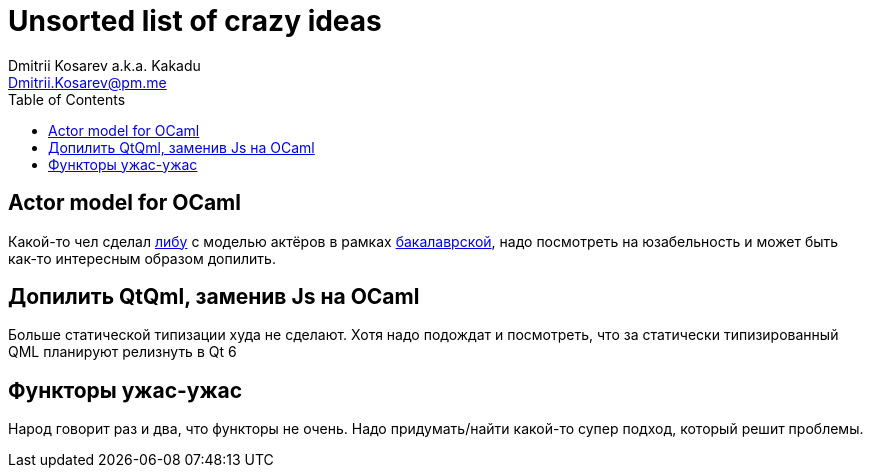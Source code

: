 :source-highlighter: pygments
:pygments-style: monokai
:local-css-style: pastie
:toc:

Unsorted list of crazy ideas
============================
:Author: Dmitrii Kosarev a.k.a. Kakadu
:email:  Dmitrii.Kosarev@pm.me




[[actors]]
Actor model for OCaml
---------------------

Какой-то чел сделал https://github.com/vnarek/jude[либу] с моделью актёров в рамках https://dspace.cvut.cz/bitstream/handle/10467/88354/F8-BP-2020-Vardanjan-Narek-thesis.pdf[бакалаврской], надо посмотреть на юзабельность и может быть как-то интересным образом допилить.


[[qml-rescript]]
Допилить QtQml, заменив Js на OCaml
-----------------------------------

Больше статической типизации худа не сделают. Хотя надо подождат и посмотреть, что за статически типизированный QML планируют релизнуть в Qt 6



Функторы ужас-ужас
------------------

Народ говорит раз и два, что функторы не очень. Надо придумать/найти какой-то супер подход, который решит проблемы.



ifdef::backend-docbook[]
[index]
Example Index
-------------
////////////////////////////////////////////////////////////////
The index is normally left completely empty, it's contents being
generated automatically by the DocBook toolchain.
////////////////////////////////////////////////////////////////
endif::backend-docbook[]
